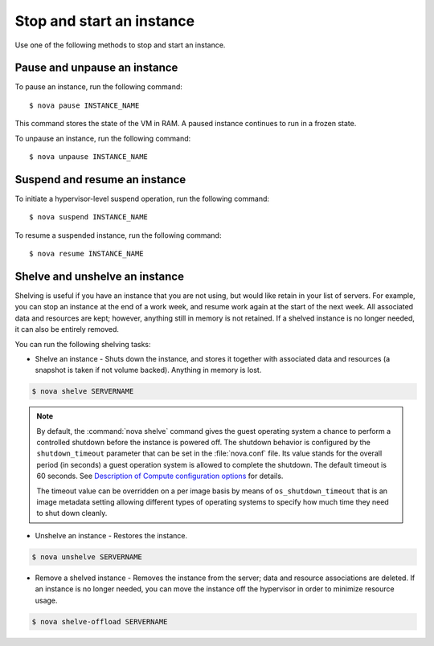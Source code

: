 ==========================
Stop and start an instance
==========================

Use one of the following methods to stop and start an instance.

Pause and unpause an instance
~~~~~~~~~~~~~~~~~~~~~~~~~~~~~

To pause an instance, run the following command::

  $ nova pause INSTANCE_NAME

This command stores the state of the VM in RAM. A paused instance
continues to run in a frozen state.

To unpause an instance, run the following command::

  $ nova unpause INSTANCE_NAME

Suspend and resume an instance
~~~~~~~~~~~~~~~~~~~~~~~~~~~~~~

To initiate a hypervisor-level suspend operation, run the following
command::

  $ nova suspend INSTANCE_NAME

To resume a suspended instance, run the following command::

  $ nova resume INSTANCE_NAME

Shelve and unshelve an instance
~~~~~~~~~~~~~~~~~~~~~~~~~~~~~~~

Shelving is useful if you have an instance that you are not using, but
would like retain in your list of servers. For example, you can stop an
instance at the end of a work week, and resume work again at the start
of the next week. All associated data and resources are kept; however,
anything still in memory is not retained. If a shelved instance is no
longer needed, it can also be entirely removed.

You can run the following shelving tasks:

- Shelve an instance - Shuts down the instance, and stores it together
  with associated data and resources (a snapshot is taken if not volume
  backed). Anything in memory is lost.

.. code::

  $ nova shelve SERVERNAME

.. note::

   By default, the :command:`nova shelve` command gives the guest operating
   system a chance to perform a controlled shutdown before the instance
   is powered off. The shutdown behavior is configured by the
   ``shutdown_timeout`` parameter that can be set in the
   :file:`nova.conf` file. Its value stands for the overall
   period (in seconds) a guest operation system is allowed
   to complete the shutdown. The default timeout is 60 seconds.
   See `Description of Compute configuration options
   <http://docs.openstack.org/liberty/config-reference/content/list-of-compute-config-options.html>`_
   for details.

   The timeout value can be overridden on a per image basis
   by means of ``os_shutdown_timeout`` that is an image metadata
   setting allowing different types of operating systems to specify
   how much time they need to shut down cleanly.

- Unshelve an instance - Restores the instance.

.. code::

  $ nova unshelve SERVERNAME

- Remove a shelved instance - Removes the instance from the server;
  data and resource associations are deleted. If an instance is no longer
  needed, you can move the instance off the hypervisor in order to minimize
  resource usage.

.. code::

  $ nova shelve-offload SERVERNAME
